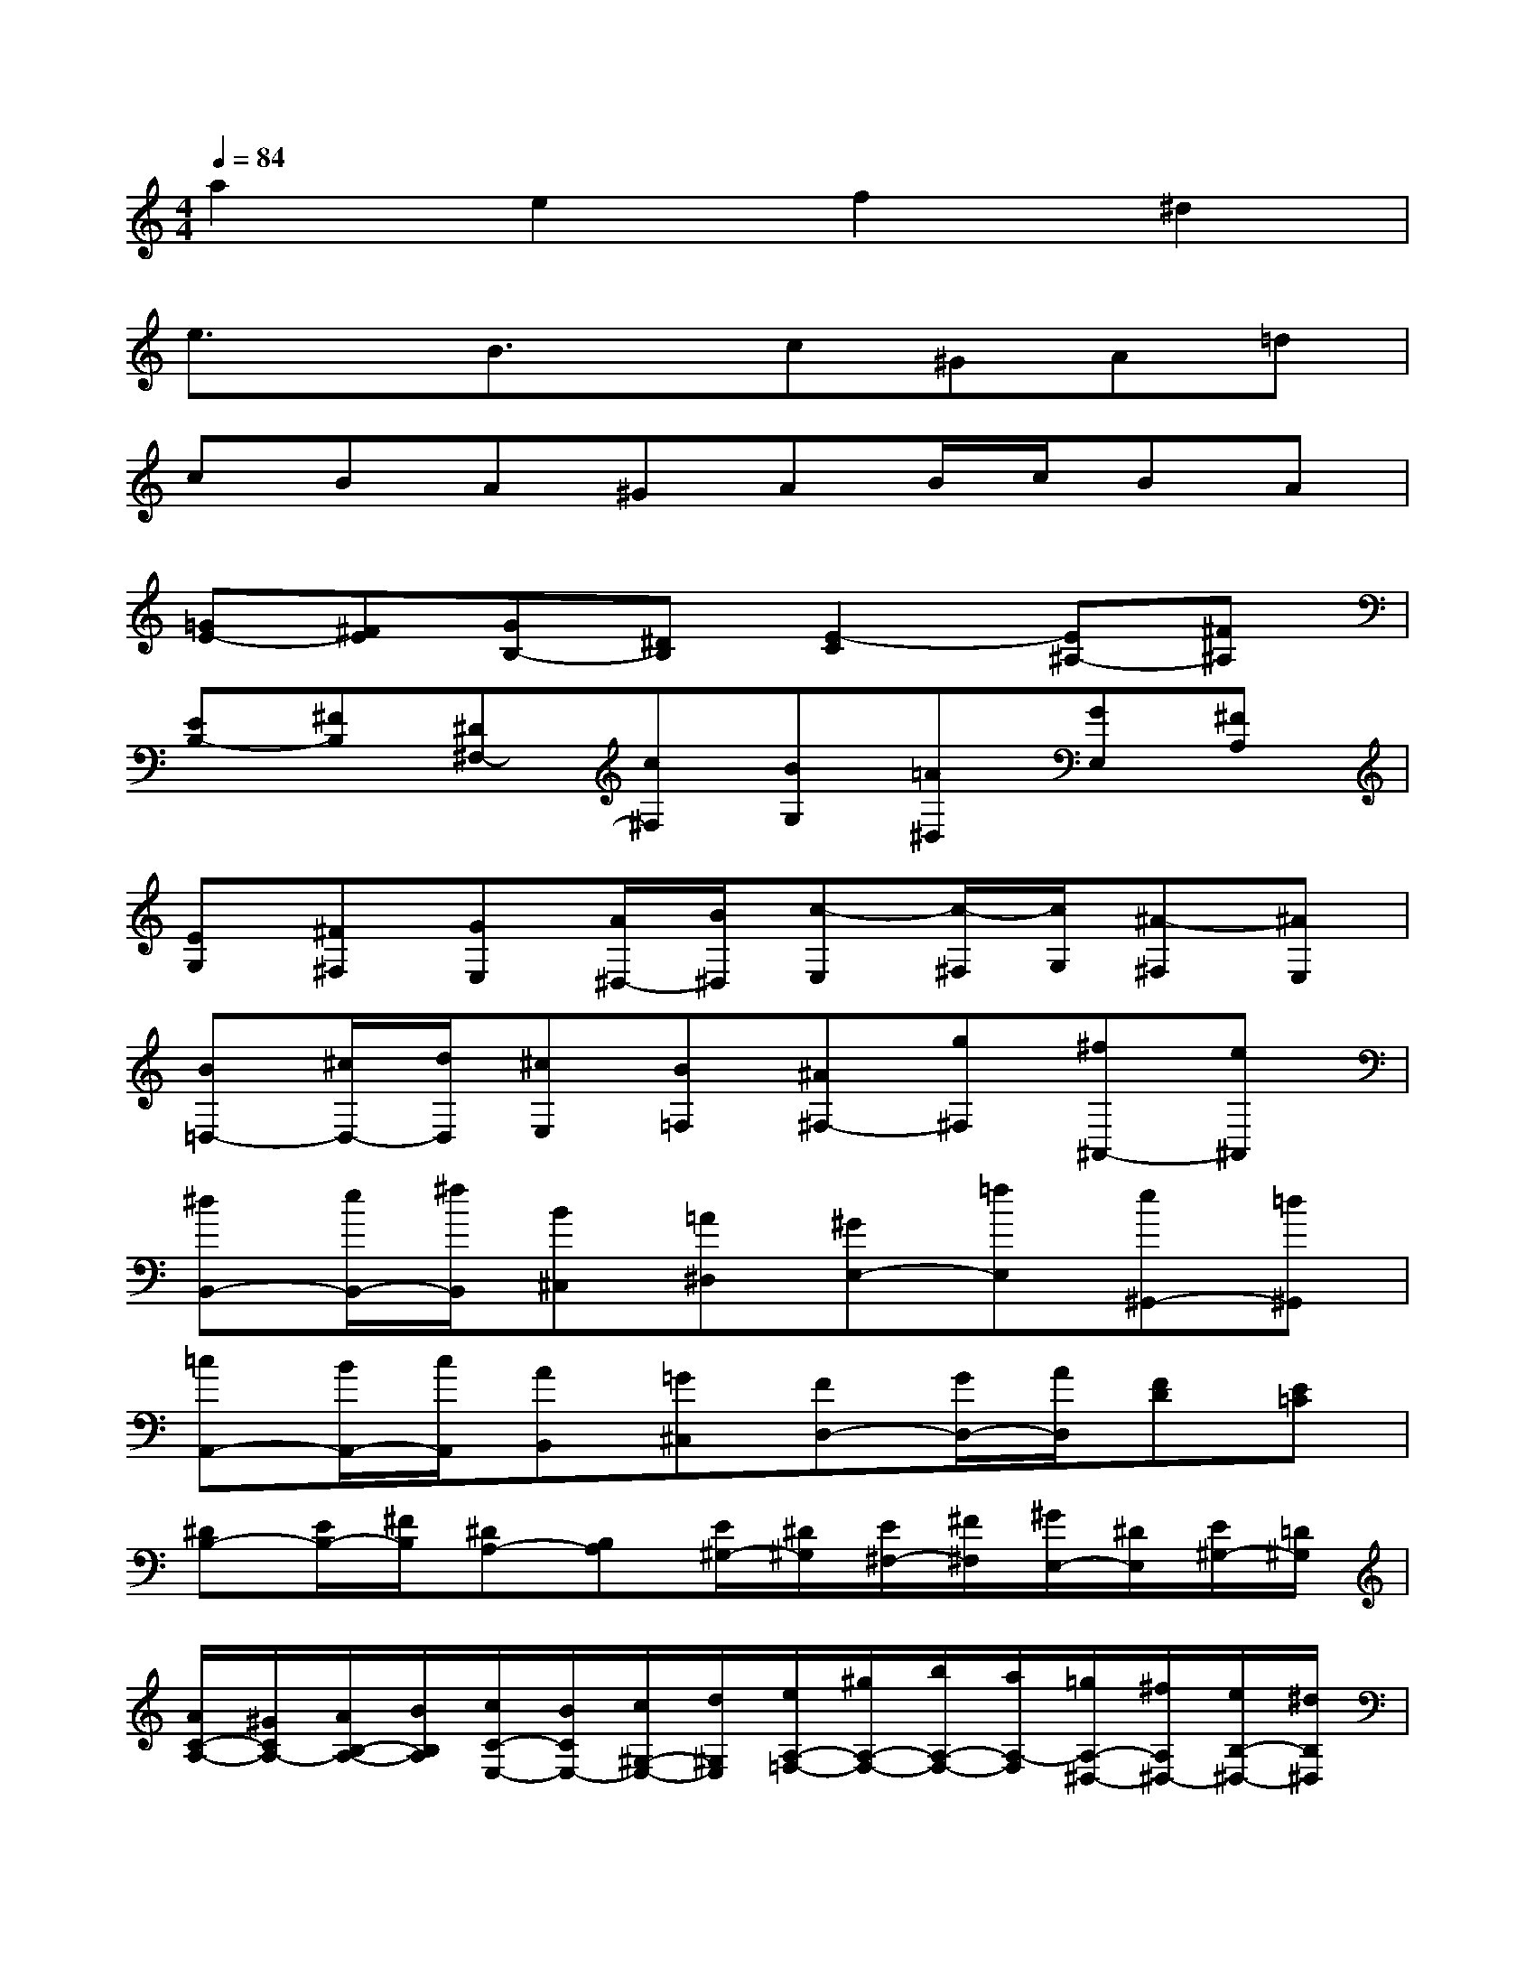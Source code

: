 X:1
T:
M:4/4
L:1/8
Q:1/4=84
K:C%0sharps
V:1
a2e2f2^d2|
e3/2x/2B3/2x/2c^GA=d|
cBA^GAB/2c/2BA|
[=GE-][^FE][GB,-][^DB,][E2-C2][E^A,-][^F^A,]|
[EB,-][^FB,][^D^F,-][c^F,][BG,][=A^D,][GE,][^FA,]|
[EG,][^F^F,][GE,][A/2^D,/2-][B/2^D,/2][c-E,][c/2-^F,/2][c/2G,/2][^A-^F,][^AE,]|
[B=D,-][^c/2D,/2-][d/2D,/2][^cE,][B=F,][^A^F,-][g^F,][^f^A,,-][e^A,,]|
[^dB,,-][e/2B,,/2-][^f/2B,,/2][B^C,][=A^D,][^GE,-][=fE,][e^G,,-][=d^G,,]|
[=cA,,-][B/2A,,/2-][c/2A,,/2][AB,,][=G^C,][FD,-][G/2D,/2-][A/2D,/2][FD][E=C]|
[^DB,-][E/2B,/2-][^F/2B,/2][^DA,-][B,A,][E/2^G,/2-][^D/2^G,/2][E/2^F,/2-][^F/2^F,/2][^G/2E,/2-][^D/2E,/2][E/2^G,/2-][=D/2^G,/2]|
[A/2C/2-A,/2-][^G/2C/2A,/2-][A/2B,/2-A,/2-][B/2B,/2A,/2][c/2C/2-E,/2-][B/2C/2E,/2-][c/2^G,/2-E,/2-][d/2^G,/2E,/2][e/2A,/2-=F,/2-][^g/2A,/2-F,/2-][b/2A,/2-F,/2-][a/2A,/2-F,/2][=g/2A,/2-^D,/2-][^f/2A,/2^D,/2-][e/2B,/2-^D,/2-][^d/2B,/2^D,/2]|
[=d/2A,/2-E,/2-][c/2A,/2E,/2-][B/2B,/2-E,/2-][A/2B,/2E,/2][=f/2^G,/2-B,,/2-][e/2^G,/2B,,/2-][d/2F/2-B,,/2-][c/2F/2B,,/2][B/2E/2-C,/2-][A/2E/2C,/2][c/2D/2-^G,,/2-][B/2D/2^G,,/2][A/2C/2-A,,/2-][E/2C/2A,,/2][F/2B,/2-D,/2-][D/2B,/2D,/2]|
[E/2A,/2-C,/2-][A/2A,/2C,/2][^G/2B,/2-B,,/2-][B/2B,/2B,,/2][A/2C/2-A,,/2-][c/2C/2A,,/2][B/2D/2^G,,/2-][d/2E/2^G,,/2][cF-A,,][B/2F/2-B,,/2][A/2F/2C,/2][^G/2D/2-E,/2-][^F/2D/2E,/2][^G/2E/2-D,/2-][E/2D,/2]|
[A/2-E/2C,/2-][A/2D/2C,/2][c/2-C/2A,,/2-][c/2B,/2A,,/2-][=f/2-A,/2A,,/2-][f/2^G,/2A,,/2-][e/2-A,/2A,,/2-][e/2=G,/2A,,/2][^d/2-^F,/2B,,/2-][^d/2E,/2B,,/2-][^f/2-^D,/2B,,/2-][^f/2^C,/2B,,/2-][B/2-^D,/2B,,/2][B/2E,/2][A/2-^F,/2-^D,/2][A/2^F,/2B,,/2]|
[^G/2-=D/2E,/2-][^G/2=C/2E,/2][B/2-B,/2^G,,/2-][B/2A,/2^G,,/2-][e/2-^G,/2^G,,/2-][e/2^F,/2^G,,/2][d/2-^G,/2E,,/2][d/2E,/2][^c/2-A,/2A,,/2-][^c/2^G,/2A,,/2-][e/2-A,/2A,,/2-][e/2B,/2A,,/2-][A/2-^C/2A,,/2][A/2A,/2][=G/2-B,/2^C,/2][G/2^C/2A,,/2]|
[^F/2-D/2D,/2-][^F/2^C/2D,/2][A/2-D/2^F,,/2-][A/2=C/2^F,,/2-][d/2-^A,/2^F,,/2-][d/2=A,/2^F,,/2][c/2-G,/2D,,/2][c/2^F,/2][B/2-G,/2G,,/2-][B/2^F,/2G,,/2-][A/2-G,/2G,,/2-][A/2A,/2G,,/2-][B/2-G,/2G,,/2][B/2^F,/2][G/2G,/2B,,/2][=F,/2G,,/2]